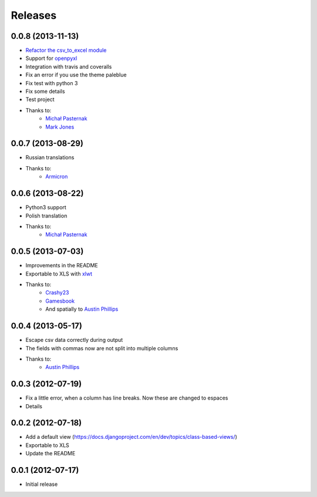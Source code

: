 Releases
========

0.0.8 (2013-11-13)
----------------------
* `Refactor the csv_to_excel module <https://github.com/goinnn/django-tables2-reports/commit/51c8cee2500f73ba8b823a81fc5ad9b3f2a62d83>`_
* Support for `openpyxl <http://pythonhosted.org/openpyxl/>`_
* Integration with travis and coveralls
* Fix an error if you use the theme paleblue
* Fix test with python 3
* Fix some details
* Test project
* Thanks to:
    * `Michał Pasternak <https://github.com/mpasternak>`_
    * `Mark Jones <https://github.com/mark0978>`_

0.0.7 (2013-08-29)
------------------

* Russian translations
* Thanks to:
    * `Armicron <https://github.com/armicron>`_


0.0.6  (2013-08-22)
-------------------

* Python3 support
* Polish translation
* Thanks to:
    * `Michał Pasternak <https://github.com/mpasternak>`_

0.0.5  (2013-07-03)
-------------------

* Improvements in the README
* Exportable to XLS with `xlwt <http://pypi.python.org/pypi/xlwt/>`_
* Thanks to:
    * `Crashy23 <https://github.com/Crashy23>`_
    * `Gamesbook <https://github.com/gamesbook>`_
    * And spatially to `Austin Phillips <https://github.com/austinphillips2>`_


0.0.4  (2013-05-17)
-------------------

* Escape csv data correctly during output
* The fields with commas now are not split into multiple columns
* Thanks to:
    * `Austin Phillips <https://github.com/austinphillips2>`_

0.0.3  (2012-07-19)
-------------------

* Fix a little error, when a column has line breaks. Now these are changed to espaces
* Details

0.0.2  (2012-07-18)
-------------------

* Add a default view (https://docs.djangoproject.com/en/dev/topics/class-based-views/)
* Exportable to XLS
* Update the README

0.0.1  (2012-07-17)
-------------------

* Initial release
